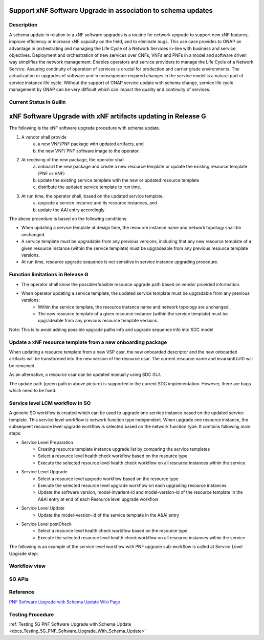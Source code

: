 .. This work is licensed under a Creative Commons Attribution 4.0 International License.
.. http://creativecommons.org/licenses/by/4.0

.. _docs_5g_pnf_software_upgrade_with_schema_update:


Support xNF Software Upgrade in association to schema updates
-------------------------------------------------------------

Description
~~~~~~~~~~~

A schema update in relation to a xNF software upgrades is a routine for network upgrade to support new xNF features, improve efficiency or increase xNF capacity on the field, and to  eliminate bugs.  This use case provides to ONAP an advantage in orchestrating and managing the Life Cycle of a Network Services in-line with business and service objectives. Deployment and orchestration of new services over CNFs,  VNFs and PNFs in a model and software driven way simplifies the network management. Enables operators and service providers to manage the Life Cycle of a Network Service. Assuring continuity of operation of services is crucial for production and carrier grade environments. The actualization or upgrades of software and in consequence required changes in the service model is a natural part of service instance life cycle. Without the support of ONAP service update with schema change, service life cycle management by ONAP can be very difficult which can impact the quality and continuity of services.


Current Status in Guilin
~~~~~~~~~~~~~~~~~~~~~~~~~~~

xNF Software Upgrade with xNF artifacts updating in Release G
-------------------------------------------------------------

The following is the xNF software upgrade procedure with schema update.

.. image:: files/softwareUpgrade/SchemaUpdate.png

1. A vendor shall provide
     a. a new VNF/PNF package with updated artifacts, and
     b. the new VNF/ PNF software image to the operator.
2. At receiving of the new package, the operator shall
     a. onboard the new package and create a new resource template or update the existing resource template (PNF or VNF)
     b. update the existing service template with the new or updated resource template
     c. distribute the updated service template to run time.
3. At run time, the operator shall, based on the updated service template,
     a. upgrade a service instance and its resource instances, and
     b. update the AAI entry accordingly

The above procedure is based on the following conditions:

* When updating a service template at design time, the resource instance name and network topology shall be unchanged.

* A service template must be upgradable from any previous versions, including that any new resource template of a given resource instance (within the service template) must be upgradeable from any previous resource template versions.

* At run time, resource upgrade sequence is not sensitive in service instance upgrading procedure.

Function limitations in Release G
~~~~~~~~~~~~~~~~~~~~~~~~~~~~~~~~~

* The operator shall know the possible/feasible resource upgrade path based on vendor provided information.

* When operator updating a service template, the updated service template must be upgradable from any previous versions:
    - Within the service template, the resource instance name and network topology are unchanged.
    - The new resource template of a given resource instance (within the service template) must be upgradeable from any previous resource template versions.
Note: This is to avoid adding possible upgrade paths info and upgrade sequence info into SDC model

Update a xNF resource template from a new onboarding package
~~~~~~~~~~~~~~~~~~~~~~~~~~~~~~~~~~~~~~~~~~~~~~~~~~~~~~~~~~~~

When updating a resource template from a new VSP casr, the new onboarded descriptor and the new onboarded artifacts will be transformed into the new version of the resource csar. The current resource name and invariantUUID will be remained.

As an alternative, a resource csar can be updated manually using SDC GUI.

.. image:: files/softwareUpgrade/OnboardingCsar.png

The update path (green path in above picture) is supported in the current SDC implementation. However, there are bugs which need to be fixed.

Service level LCM workflow in SO
~~~~~~~~~~~~~~~~~~~~~~~~~~~~~~~~

.. image:: files/softwareUpgrade/ServiceLevelWorkflow.png

A generic SO workflow is created which can be used to upgrade one service instance based on the updated service template. This service level workflow is network function type independent. When upgrade one resource instance, the subsequent resource level upgrade workflow is selected based on the network function type. It contains following main steps:

* Service Level Preparation
    - Creating resource template instance upgrade list by comparing the service templates
    - Select a resource level health check workflow based on the resource type
    - Execute the selected resource level health check workflow on all resource instances within the service
* Service Level Upgrade
    - Select a resource level upgrade workflow based on the resource type
    - Execute the selected resource level upgrade workflow on each upgrading resource instances
    - Update the software version, model-invariant-id and model-version-id of the resource template in the A&AI entry at end of each Resource level upgrade workflow
* Service Level Update
    - Update the model-version-id of the service template in the A&AI entry
* Service Level postCheck
    - Select a resource level health check workflow based on the resource type
    - Execute the selected resource level health check workflow on all resource instances within the service

The following is an example of the service level workflow with PNF upgrade sub-workflow is called at Service Level Upgrade step:

.. image:: files/softwareUpgrade/ServiceLevelUpgrade.png

Workflow view
~~~~~~~~~~~~~

.. image:: files/softwareUpgrade/WorkflowView.png

SO APIs
~~~~~~~
.. csv-table:: use case table
   :file: schema-update-apis.csv
   :widths: 60,20,20
   :header-rows: 1

Reference
~~~~~~~~~~~

`PNF Software Upgrade with Schema Update Wiki Page <https://wiki.onap.org/pages/viewpage.action?pageId=81400388#SupportxNFSoftwareUpgradeinassociationtoschemaupdates-DevelopmentStatus>`_

Testing Procedure
~~~~~~~~~~~~~~~~~~

:ref:`Testing 5G PNF Software Upgrade with Schema Update <docs_Testing_5G_PNF_Software_Upgrade_With_Schema_Update>`